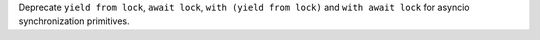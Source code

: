 Deprecate ``yield from lock``, ``await lock``, ``with (yield from lock)``
and ``with await lock`` for asyncio synchronization primitives.
